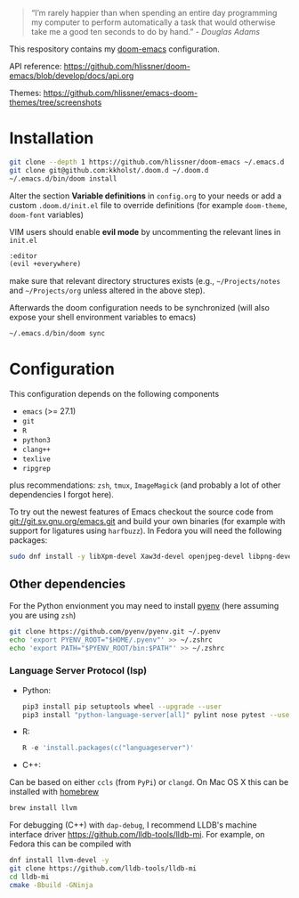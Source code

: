 #+TITLE:
#+DATE:    December 23, 2020
#+STARTUP: inlineimages nofold

#+BEGIN_QUOTE
“I’m rarely happier than when spending an entire day programming my
computer to perform automatically a task that would otherwise take me
a good ten seconds to do by hand.” - /Douglas Adams/
#+END_QUOTE

This respository contains my [[https://github.com/hlissner/doom-emacs][doom-emacs]] configuration.

API reference:
https://github.com/hlissner/doom-emacs/blob/develop/docs/api.org

Themes:
https://github.com/hlissner/emacs-doom-themes/tree/screenshots


* Installation

#+BEGIN_SRC sh
git clone --depth 1 https://github.com/hlissner/doom-emacs ~/.emacs.d
git clone git@github.com:kkholst/.doom.d ~/.doom.d
~/.emacs.d/bin/doom install
#+END_SRC

Alter the section *Variable definitions* in =config.org= to your needs or add a custom =.doom.d/init.el= file to override definitions (for example =doom-theme=, =doom-font= variables)

VIM users should enable *evil mode* by uncommenting the relevant lines in  =init.el=
#+BEGIN_SRC emacs-lisp
:editor
(evil +everywhere)
#+END_SRC
make sure that relevant directory structures exists (e.g., =~/Projects/notes= and =~/Projects/org= unless altered in the above step).


Afterwards the doom configuration needs to be synchronized (will also expose your shell environment variables to emacs)
#+BEGIN_SRC sh
~/.emacs.d/bin/doom sync
#+END_SRC


* Configuration

This configuration depends on the following components
- =emacs= (>= 27.1)
- =git=
- =R=
- =python3=
- =clang++=
- =texlive=
- =ripgrep=
plus recommendations: =zsh=, =tmux=, =ImageMagick= (and probably a lot of other dependencies I forgot here).

To try out the newest features of Emacs checkout the source code from git://git.sv.gnu.org/emacs.git and build your own binaries (for example with support for ligatures using =harfbuzz=). In Fedora you will need the following packages:
#+BEGIN_SRC sh
sudo dnf install -y libXpm-devel Xaw3d-devel openjpeg-devel libpng-devel librsvg2-devel giflib-devel cairo-devel gpm-devel gnutls-devel libxml2-devel libXft-devel libotf zlib-devel harfbuzz-devel ImageMagick-devel libtiff-devel wxGTK3 git R python3 llvm texlive ripgrep
#+END_SRC

** Other dependencies

For the Python envionment you may need to install [[https://github.com/pyenv/pyenv][pyenv]] (here assuming you are using =zsh=)
#+BEGIN_SRC sh
git clone https://github.com/pyenv/pyenv.git ~/.pyenv
echo 'export PYENV_ROOT="$HOME/.pyenv"' >> ~/.zshrc
echo 'export PATH="$PYENV_ROOT/bin:$PATH"' >> ~/.zshrc
#+END_SRC

*** Language Server Protocol (lsp)
- Python:
  #+BEGIN_SRC sh
pip3 install pip setuptools wheel --upgrade --user
pip3 install "python-language-server[all]" pylint nose pytest --user
  #+END_SRC
- R:
  #+BEGIN_SRC R
R -e 'install.packages(c("languageserver")'
  #+END_SRC
- C++:
Can be based on either =ccls= (from =PyPi=) or =clangd=. On Mac OS X this can be installed with [[https://brew.sh/][homebrew]]
  #+BEGIN_SRC sh
  brew install llvm
  #+END_SRC

For debugging (C++) with =dap-debug=, I recommend LLDB's machine interface driver
https://github.com/lldb-tools/lldb-mi. For example, on Fedora this can be compiled with
#+BEGIN_SRC sh
dnf install llvm-devel -y
git clone https://github.com/lldb-tools/lldb-mi
cd lldb-mi
cmake -Bbuild -GNinja
#+END_SRC

